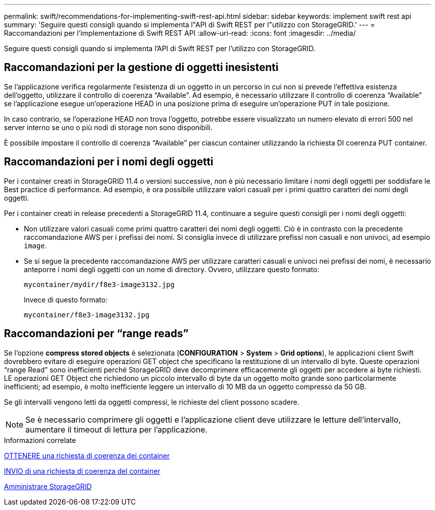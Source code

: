 ---
permalink: swift/recommendations-for-implementing-swift-rest-api.html 
sidebar: sidebar 
keywords: implement swift rest api 
summary: 'Seguire questi consigli quando si implementa l"API di Swift REST per l"utilizzo con StorageGRID.' 
---
= Raccomandazioni per l'implementazione di Swift REST API
:allow-uri-read: 
:icons: font
:imagesdir: ../media/


[role="lead"]
Seguire questi consigli quando si implementa l'API di Swift REST per l'utilizzo con StorageGRID.



== Raccomandazioni per la gestione di oggetti inesistenti

Se l'applicazione verifica regolarmente l'esistenza di un oggetto in un percorso in cui non si prevede l'effettiva esistenza dell'oggetto, utilizzare il controllo di coerenza "`Available`". Ad esempio, è necessario utilizzare il controllo di coerenza "`Available`" se l'applicazione esegue un'operazione HEAD in una posizione prima di eseguire un'operazione PUT in tale posizione.

In caso contrario, se l'operazione HEAD non trova l'oggetto, potrebbe essere visualizzato un numero elevato di errori 500 nel server interno se uno o più nodi di storage non sono disponibili.

È possibile impostare il controllo di coerenza "`Available`" per ciascun container utilizzando la richiesta DI coerenza PUT container.



== Raccomandazioni per i nomi degli oggetti

Per i container creati in StorageGRID 11.4 o versioni successive, non è più necessario limitare i nomi degli oggetti per soddisfare le Best practice di performance. Ad esempio, è ora possibile utilizzare valori casuali per i primi quattro caratteri dei nomi degli oggetti.

Per i container creati in release precedenti a StorageGRID 11.4, continuare a seguire questi consigli per i nomi degli oggetti:

* Non utilizzare valori casuali come primi quattro caratteri dei nomi degli oggetti. Ciò è in contrasto con la precedente raccomandazione AWS per i prefissi dei nomi. Si consiglia invece di utilizzare prefissi non casuali e non univoci, ad esempio `image`.
* Se si segue la precedente raccomandazione AWS per utilizzare caratteri casuali e univoci nei prefissi dei nomi, è necessario anteporre i nomi degli oggetti con un nome di directory. Ovvero, utilizzare questo formato:
+
[listing]
----
mycontainer/mydir/f8e3-image3132.jpg
----
+
Invece di questo formato:

+
[listing]
----
mycontainer/f8e3-image3132.jpg
----




== Raccomandazioni per "`range reads`"

Se l'opzione *compress stored objects* è selezionata (*CONFIGURATION* > *System* > *Grid options*), le applicazioni client Swift dovrebbero evitare di eseguire operazioni GET object che specificano la restituzione di un intervallo di byte. Queste operazioni "`range Read`" sono inefficienti perché StorageGRID deve decomprimere efficacemente gli oggetti per accedere ai byte richiesti. LE operazioni GET Object che richiedono un piccolo intervallo di byte da un oggetto molto grande sono particolarmente inefficienti; ad esempio, è molto inefficiente leggere un intervallo di 10 MB da un oggetto compresso da 50 GB.

Se gli intervalli vengono letti da oggetti compressi, le richieste del client possono scadere.


NOTE: Se è necessario comprimere gli oggetti e l'applicazione client deve utilizzare le letture dell'intervallo, aumentare il timeout di lettura per l'applicazione.

.Informazioni correlate
xref:get-container-consistency-request.adoc[OTTENERE una richiesta di coerenza dei container]

xref:put-container-consistency-request.adoc[INVIO di una richiesta di coerenza del container]

xref:../admin/index.adoc[Amministrare StorageGRID]
